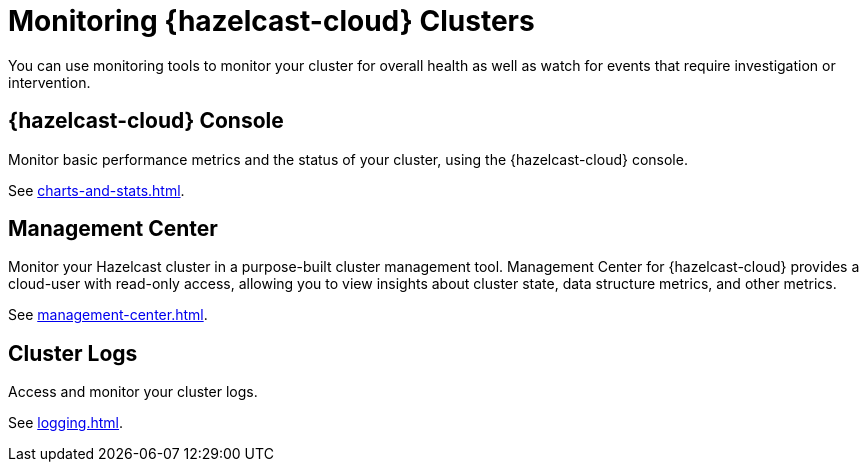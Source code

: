 = Monitoring {hazelcast-cloud} Clusters
:description: You can use monitoring tools to monitor your cluster for overall health as well as watch for events that require investigation or intervention.

{description}

== {hazelcast-cloud} Console

Monitor basic performance metrics and the status of your cluster, using the {hazelcast-cloud} console.

See xref:charts-and-stats.adoc[].

== Management Center

Monitor your Hazelcast cluster in a purpose-built cluster management tool. Management Center for {hazelcast-cloud} provides a cloud-user with read-only access, allowing you to view insights about cluster state, data structure metrics, and other metrics.

See xref:management-center.adoc[].

== Cluster Logs

Access and monitor your cluster logs.

See xref:logging.adoc[].